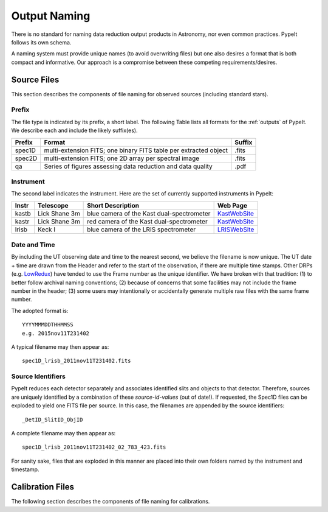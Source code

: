.. highlight:: rest

*************
Output Naming
*************

There is no standard for naming data reduction output products in
Astronomy, nor even common practices.  PypeIt follows its own schema.

A naming system must provide unique names (to avoid overwriting files)
but one also desires a format that is both compact and informative.
Our approach is a compromise between these competing requirements/desires.

Source Files
============

This section describes the components of file naming
for observed sources (including standard stars).

.. _prefix:

Prefix
------

The file type is indicated by its prefix, a short label.
The following Table lists all formats for the 
:ref:`outputs` of PypeIt.
We describe each and include the likely suffix(es). 

=======   ===========================================  ======
Prefix    Format                                       Suffix
=======   ===========================================  ======
spec1D    multi-extension FITS; one binary FITS table  .fits
          per extracted object
spec2D    multi-extension FITS; one 2D array per       .fits
          spectral image
qa        Series of figures assessing data reduction   .pdf
          and data quality
=======   ===========================================  ======

Instrument
----------

The second label indicates the instrument.  Here are the
set of currently supported instruments in PypeIt: 

.. _KastWebSite: http://mthamilton.ucolick.org/techdocs/instruments/kast/
.. _LRISWebSite: https://www2.keck.hawaii.edu/inst/lris/
.. _LowRedux: http://www.ucolick.org/~xavier/LowRedux/

=====   ============= ======================= =======================
Instr   Telescope     Short Description       Web Page
=====   ============= ======================= =======================
kastb   Lick Shane 3m blue camera of the Kast KastWebSite_
                      dual-spectrometer 
kastr   Lick Shane 3m red camera of the Kast  KastWebSite_
                      dual-spectrometer  
lrisb   Keck I        blue camera of the LRIS LRISWebSite_
                      spectrometer
=====   ============= ======================= =======================

Date and Time
-------------

By including the UT observing date and time to the nearest second, we 
believe the filename is now unique.  The UT date + time are drawn from
the Header and refer to the start of the observation, if there
are multiple time stamps.  Other DRPs (e.g. LowRedux_)
have tended to use the Frame number as the unique identifier.
We have broken with that tradition: (1) to better follow 
archival naming conventions; (2) because of concerns that
some facilities may not include the frame number in the header;
(3) some users may intentionally or accidentally generate multiple
raw files with the same frame number.  

The adopted format is::

	YYYYMMMDDTHHMMSS
	e.g. 2015nov11T231402

A typical filename may then appear as::

	spec1D_lrisb_2011nov11T231402.fits

Source Identifiers
------------------

PypeIt reduces each detector separately and associates identified
slits and objects to that detector.  Therefore, sources are 
uniquely identified by a combination of these `source-id-values` (out of date!).  
If requested, the Spec1D files
can be exploded to yield one FITS file per source.  In this
case, the filenames are appended by the source identifiers::

	_DetID_SlitID_ObjID


A complete filename may then appear as::

	spec1D_lrisb_2011nov11T231402_02_783_423.fits

For sanity sake, files that are exploded in this manner are 
placed into their own folders named by the instrument and timestamp.


Calibration Files
=================

The following section describes the components of file naming
for calibrations.
